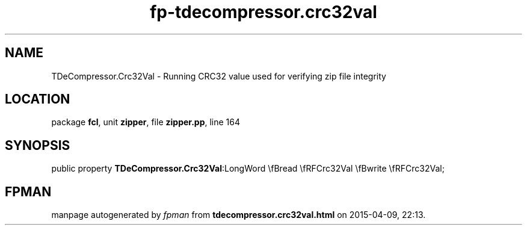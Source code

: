 .\" file autogenerated by fpman
.TH "fp-tdecompressor.crc32val" 3 "2014-03-14" "fpman" "Free Pascal Programmer's Manual"
.SH NAME
TDeCompressor.Crc32Val - Running CRC32 value used for verifying zip file integrity
.SH LOCATION
package \fBfcl\fR, unit \fBzipper\fR, file \fBzipper.pp\fR, line 164
.SH SYNOPSIS
public property  \fBTDeCompressor.Crc32Val\fR:LongWord \\fBread \\fRFCrc32Val \\fBwrite \\fRFCrc32Val;
.SH FPMAN
manpage autogenerated by \fIfpman\fR from \fBtdecompressor.crc32val.html\fR on 2015-04-09, 22:13.


